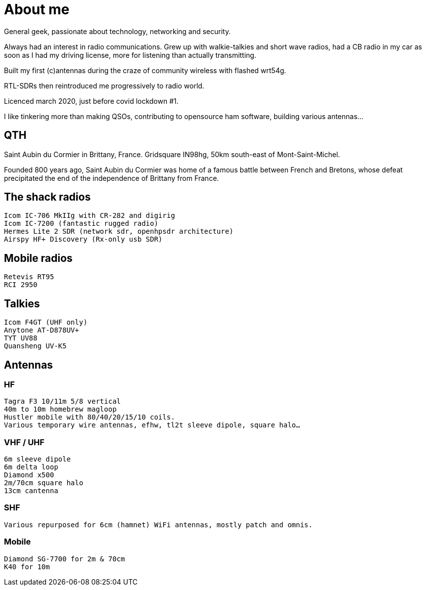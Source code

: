 # About me

General geek, passionate about technology, networking and security.

Always had an interest in radio communications. Grew up with walkie-talkies and short wave radios, had a CB radio in my car as soon as I had my driving license, more for listening than actually transmitting.

Built my first (c)antennas during the craze of community wireless with flashed wrt54g.

RTL-SDRs then reintroduced me progressively to radio world.

Licenced march 2020, just before covid lockdown #1.

I like tinkering more than making QSOs, contributing to opensource ham software, building various antennas…


## QTH

Saint Aubin du Cormier in Brittany, France. Gridsquare IN98hg, 50km south-east of Mont-Saint-Michel.

Founded 800 years ago, Saint Aubin du Cormier was home of a famous battle between French and Bretons, whose defeat precipitated the end of the independence of Brittany from France.


## The shack radios

    Icom IC-706 MkIIg with CR-282 and digirig
    Icom IC-7200 (fantastic rugged radio)
    Hermes Lite 2 SDR (network sdr, openhpsdr architecture)
    Airspy HF+ Discovery (Rx-only usb SDR)

## Mobile radios

    Retevis RT95
    RCI 2950

## Talkies

    Icom F4GT (UHF only)
    Anytone AT-D878UV+
    TYT UV88
    Quansheng UV-K5

## Antennas
### HF

    Tagra F3 10/11m 5/8 vertical
    40m to 10m homebrew magloop
    Hustler mobile with 80/40/20/15/10 coils.
    Various temporary wire antennas, efhw, tl2t sleeve dipole, square halo…

### VHF / UHF

    6m sleeve dipole
    6m delta loop
    Diamond x500
    2m/70cm square halo
    13cm cantenna

### SHF

    Various repurposed for 6cm (hamnet) WiFi antennas, mostly patch and omnis.

### Mobile

    Diamond SG-7700 for 2m & 70cm
    K40 for 10m

